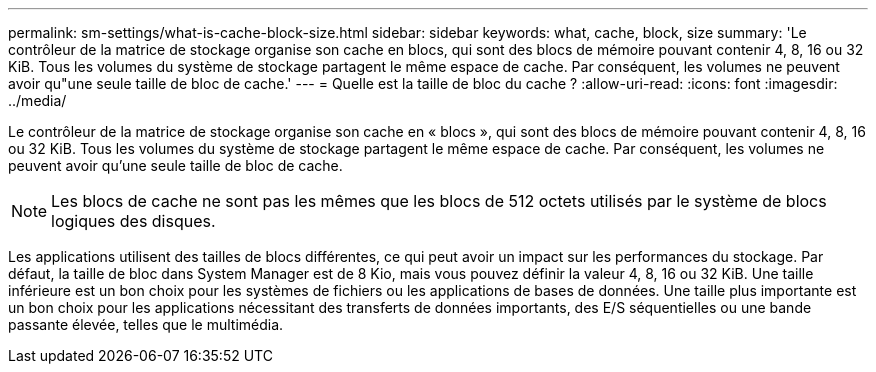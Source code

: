 ---
permalink: sm-settings/what-is-cache-block-size.html 
sidebar: sidebar 
keywords: what, cache, block, size 
summary: 'Le contrôleur de la matrice de stockage organise son cache en blocs, qui sont des blocs de mémoire pouvant contenir 4, 8, 16 ou 32 KiB. Tous les volumes du système de stockage partagent le même espace de cache. Par conséquent, les volumes ne peuvent avoir qu"une seule taille de bloc de cache.' 
---
= Quelle est la taille de bloc du cache ?
:allow-uri-read: 
:icons: font
:imagesdir: ../media/


[role="lead"]
Le contrôleur de la matrice de stockage organise son cache en « blocs », qui sont des blocs de mémoire pouvant contenir 4, 8, 16 ou 32 KiB. Tous les volumes du système de stockage partagent le même espace de cache. Par conséquent, les volumes ne peuvent avoir qu'une seule taille de bloc de cache.

[NOTE]
====
Les blocs de cache ne sont pas les mêmes que les blocs de 512 octets utilisés par le système de blocs logiques des disques.

====
Les applications utilisent des tailles de blocs différentes, ce qui peut avoir un impact sur les performances du stockage. Par défaut, la taille de bloc dans System Manager est de 8 Kio, mais vous pouvez définir la valeur 4, 8, 16 ou 32 KiB. Une taille inférieure est un bon choix pour les systèmes de fichiers ou les applications de bases de données. Une taille plus importante est un bon choix pour les applications nécessitant des transferts de données importants, des E/S séquentielles ou une bande passante élevée, telles que le multimédia.
